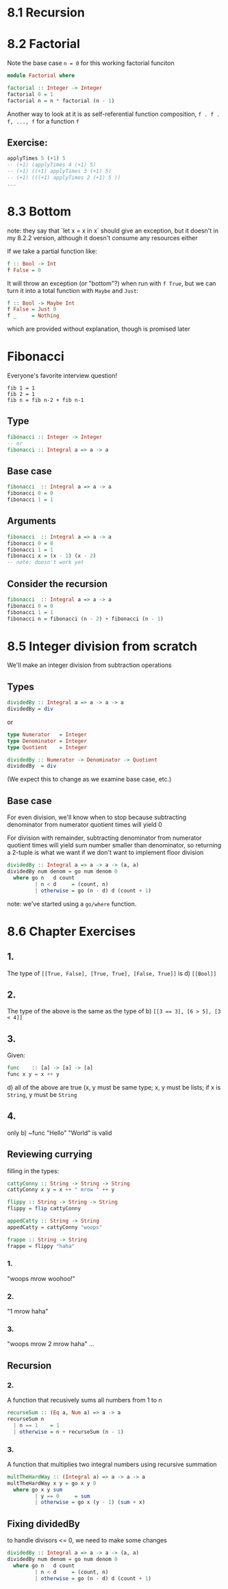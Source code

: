 * 8.1 Recursion
* 8.2 Factorial

Note the base case ~n = 0~ for this working factorial funciton

#+BEGIN_SRC haskell :tangle factorial.hs
  module Factorial where

  factorial :: Integer -> Integer
  factorial 0 = 1
  factorial n = n * factorial (n - 1)
#+END_SRC

Another way to look at it is as self-referential function composition, ~f . f . f, ..., f~
for a function ~f~

** Exercise:

#+BEGIN_SRC haskell
applyTimes 5 (+1) 5
-- (+1) (applyTimes 4 (+1) 5)
-- (+1) ((+1) applyTimes 3 (+1) 5)
-- (+1) (((+1) applyTimes 2 (+1) 5 ))
...
#+END_SRC

* 8.3 Bottom

note: they say that `let x = x in x` should give an exception, but it doesn't in my 8.2.2 version, although it
doesn't consume any resources either

If we take a partial function like:

#+BEGIN_SRC haskell
f :: Bool -> Int
f False = 0
#+END_SRC

It will throw an exception (or "bottom"?) when run with ~f True~, but we can turn it into a total
function with ~Maybe~ and ~Just~:

#+BEGIN_SRC haskell
f :: Bool -> Maybe Int
f False = Just 0
f _     = Nothing
#+END_SRC

which are provided without explanation, though is promised later

* Fibonacci

Everyone's favorite interview question!

#+BEGIN_EXAMPLE
fib 1 = 1
fib 2 = 1
fib n = fib n-2 + fib n-1
#+END_EXAMPLE


** Type

#+BEGIN_SRC haskell
fibonacci :: Integer -> Integer
-- or
fibonacci :: Integral a => a -> a
#+END_SRC

** Base case

#+BEGIN_SRC haskell
fibonacci  :: Integral a => a -> a
fibonacci 0 = 0
fibonacci 1 = 1
#+END_SRC

** Arguments

#+BEGIN_SRC haskell
fibonacci  :: Integral a => a -> a
fibonacci 0 = 0
fibonacci 1 = 1
fibonacci x = (x - 1) (x - 2)
-- note: doesn't work yet
#+END_SRC

** Consider the recursion

#+BEGIN_SRC haskell :tangle fibonacci.hs
fibonacci  :: Integral a => a -> a
fibonacci 0 = 0
fibonacci 1 = 1
fibonacci n = fibonacci (n - 2) + fibonacci (n - 1)
#+END_SRC

* 8.5 Integer division from scratch

We'll make an integer division from subtraction operations

** Types

#+BEGIN_SRC haskell
dividedBy :: Integral a => a -> a -> a
dividedBy = div
#+END_SRC

or

#+BEGIN_SRC haskell
type Numerator   = Integer
type Denominator = Integer
type Quotient    = Integer

dividedBy :: Numerator -> Denominator -> Quotient
dividedBy  = div
#+END_SRC

(We expect this to change as we examine base case, etc.)

** Base case

For even division, we'll know when to stop because subtracting denominator from numerator quotient times
will yield 0

For division with remainder, subtracting denominator from numerator quotient times will yield sum number
smaller than denominator, so returning a 2-tuple is what we want if we don't want to implement floor
division

#+BEGIN_SRC haskell :tangle dividedby.hs
  dividedBy :: Integral a => a -> a -> (a, a)
  dividedBy num denom = go num denom 0
    where go n   d count
           | n < d     = (count, n)
           | otherwise = go (n - d) d (count + 1)
#+END_SRC

note: we've started using a ~go/where~ function.

* 8.6 Chapter Exercises

** 1.
The type of ~[[True, False], [True, True], [False, True]]~ is d) ~[[Bool]]~

** 2.
The type of the above is the same as the type of b) ~[[3 == 3], [6 > 5], [3 < 4]]~

** 3.
Given:

#+BEGIN_SRC haskell
func    :: [a] -> [a] -> [a]
func x y = x ++ y
#+END_SRC

d) all of the above are true (x, y must be same type; x, y must be lists; if x is ~String~, y must be ~String~

** 4.
only b) ~func "Hello" "World" is valid

** Reviewing currying

filling in the types:

#+BEGIN_SRC haskell
  cattyConny :: String -> String -> String
  cattyConny x y = x ++ " mrow " ++ y

  flippy :: String -> String -> String
  flippy = flip cattyConny

  appedCatty :: String -> String
  appedCatty = cattyConny "woops"

  frappe :: String -> String
  frappe = flippy "haha"
#+END_SRC

*** 1.
"woops mrow woohoo!"

*** 2.
"1 mrow haha"

*** 3.
"woops mrow 2 mrow haha"
...

** Recursion

*** 2.

A function that recusively sums all numbers from 1 to n

#+BEGIN_SRC haskell :tangle 8.6-recursion-02.hs
recurseSum :: (Eq a, Num a) => a -> a
recurseSum n
  | n == 1    = 1
  | otherwise = n + recurseSum (n - 1)
#+END_SRC

*** 3.

A function that multiplies two integral numbers using recursive summation

#+BEGIN_SRC haskell :tangle 8.6-recursion-03.hs
multTheHardWay :: (Integral a) => a -> a -> a
multTheHardWay x y = go x y 0
  where go x y sum
         | y == 0     = sum
         | otherwise = go x (y - 1) (sum + x)
#+END_SRC

** Fixing dividedBy

to handle divisors <= 0, we need to make some changes

#+BEGIN_SRC haskell :tangle 8.6-dividedby-fixed.hs
  dividedBy :: Integral a => a -> a -> (a, a)
  dividedBy num denom = go num denom 0
    where go n   d count
           | n < d     = (count, n)
           | otherwise = go (n - d) d (count + 1)
#+END_SRC
